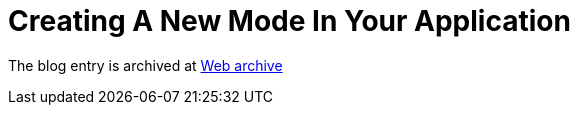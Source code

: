 ////
     Licensed to the Apache Software Foundation (ASF) under one
     or more contributor license agreements.  See the NOTICE file
     distributed with this work for additional information
     regarding copyright ownership.  The ASF licenses this file
     to you under the Apache License, Version 2.0 (the
     "License"); you may not use this file except in compliance
     with the License.  You may obtain a copy of the License at

       http://www.apache.org/licenses/LICENSE-2.0

     Unless required by applicable law or agreed to in writing,
     software distributed under the License is distributed on an
     "AS IS" BASIS, WITHOUT WARRANTIES OR CONDITIONS OF ANY
     KIND, either express or implied.  See the License for the
     specific language governing permissions and limitations
     under the License.
////
= Creating A New Mode In Your Application 
:page-layout: page
:page-tags: community
:jbake-status: published
:keywords: blog entry creating_a_new_mode_in
:description: blog entry creating_a_new_mode_in
:toc: left
:toclevels: 4
:toc-title: 


The blog entry is archived at link:https://web.archive.org/web/20170314072532/https://blogs.oracle.com/geertjan/entry/creating_a_new_mode_in[Web archive]


